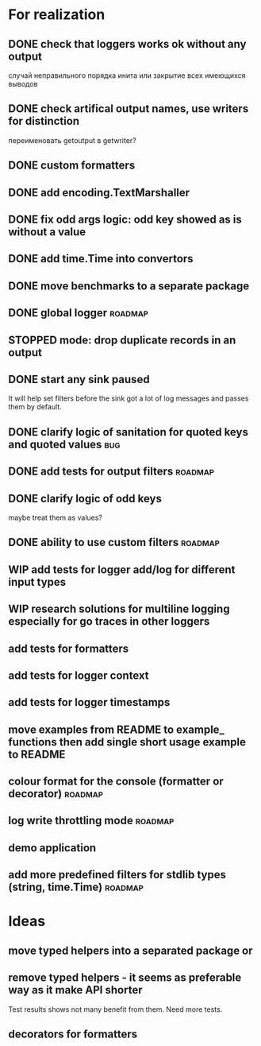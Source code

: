 #+TODO: WIP(s) STOPPED(p) | DONE(d) CANCELED(c@)
* For realization
** DONE check that loggers works ok without any output
   случай неправильного порядка инита
   или закрытие всех имеющихся выводов
** DONE check artifical output names, use writers for distinction
   переименовать getoutput в getwriter?
** DONE custom formatters
** DONE add encoding.TextMarshaller
** DONE fix odd args logic: odd key showed as is without a value
** DONE add time.Time into convertors
** DONE move benchmarks to a separate package
** DONE global logger										:roadmap:
** STOPPED mode: drop duplicate records in an output
** DONE start any sink paused
   It will help set filters before the sink got a lot of log messages and passes them by default.
** DONE clarify logic of sanitation for quoted keys and quoted values	:bug:
** DONE add tests for output filters								:roadmap:
** DONE clarify logic of odd keys
   maybe treat them as values?
** DONE ability to use custom filters				    :roadmap:
** WIP add tests for logger add/log for different input types
** WIP research solutions for multiline logging especially for go traces in other loggers
** add tests for formatters
** add tests for logger context
** add tests for logger timestamps
** move examples from README to example_ functions then add single short usage example to README
** colour format for the console (formatter or decorator)			:roadmap:
** log write throttling mode										:roadmap:
** demo application
** add more predefined filters for stdlib types (string, time.Time) :roadmap:
* Ideas
** move typed helpers into a separated package or
** remove typed helpers - it seems as preferable way as it make API shorter
   Test results shows not many benefit from them. Need more tests.
** decorators for formatters


